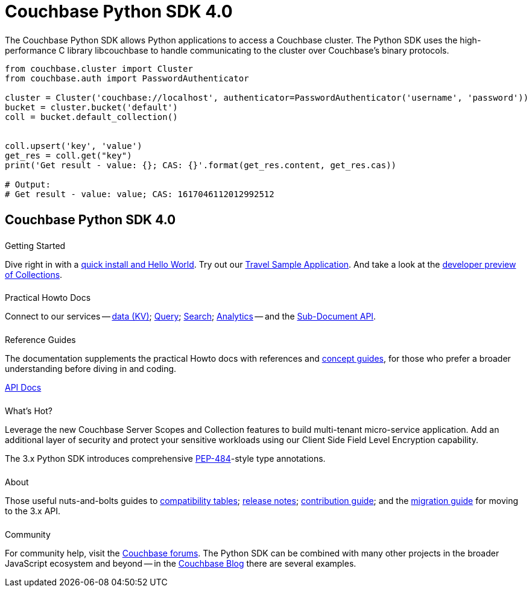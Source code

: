 = Couchbase Python SDK 4.0
:page-type: landing-page
:page-layout: landing-page-top-level-sdk
:page-role: tiles
:!sectids:


++++
<div class="card-row two-column-row">
++++


[.column]
====== {empty}
[.content]
The Couchbase Python SDK allows Python applications to access a Couchbase cluster.
The Python SDK uses the high-performance C library libcouchbase to handle communicating to the cluster over Couchbase's binary protocols.


[.column]
[.content]
[source,python]
----
from couchbase.cluster import Cluster
from couchbase.auth import PasswordAuthenticator

cluster = Cluster('couchbase://localhost', authenticator=PasswordAuthenticator('username', 'password'))
bucket = cluster.bucket('default')
coll = bucket.default_collection()


coll.upsert('key', 'value')
get_res = coll.get("key")
print('Get result - value: {}; CAS: {}'.format(get_res.content, get_res.cas))

# Output:
# Get result - value: value; CAS: 1617046112012992512
----


++++
</div>
++++

[.column]
====== {empty}

== Couchbase Python SDK 4.0

++++
<div class="card-row three-column-row">
++++


[.column]
====== {empty}
.Getting Started

[.content]
Dive right in with a xref:start-using-sdk.adoc[quick install and Hello World].
Try out our xref:sample-application.adoc[Travel Sample Application].
And take a look at the xref:howtos:working-with-collections.adoc[developer preview of Collections].


[.column]
====== {empty}
.Practical Howto Docs

[.content]
Connect to our services -- xref:howtos:kv-operations.adoc[data (KV)];
xref:howtos:n1ql-queries-with-sdk.adoc[Query];
xref:howtos:full-text-searching-with-sdk.adoc[Search];
xref:howtos:analytics-using-sdk.adoc[Analytics] --
// ; xref:howtos:view-queries-with-sdk.adoc[Views] --
and the xref:howtos:subdocument-operations.adoc[Sub-Document API].

[.column]
====== {empty}
.Reference Guides

[.content]
The documentation supplements the practical Howto docs with references and xref:concept-docs:concepts.adoc[concept guides], for those who prefer a broader understanding before diving in and coding.
[]
https://docs.couchbase.com/sdk-api/couchbase-python-client/[API Docs^]


[.column]
====== {empty}
.What's Hot?

[.content]
Leverage the new Couchbase Server Scopes and Collection features to build multi-tenant micro-service application.
// Integrate with Open Telemetry API to instrument telemetry data for your mission critical workloads that will make troubleshooting and debugging of your applications easier than ever.
Add an additional layer of security and protect your sensitive workloads using our Client Side Field Level Encryption capability. 

The 3.x Python SDK introduces comprehensive https://www.python.org/dev/peps/pep-0484/[PEP-484^]-style type annotations.

[.column]
====== {empty}
.About

[.content]
Those useful nuts-and-bolts guides to
xref:project-docs:compatibility.adoc[compatibility tables];
xref:project-docs:sdk-release-notes.adoc[release notes];
xref:project-docs:get-involved.adoc[contribution guide]; and the
xref:project-docs:migrating-sdk-code-to-3.n.adoc[migration guide] for moving to the 3.x API.

[.column]
====== {empty}
.Community

[.content]
For community help, visit the https://forums.couchbase.com/c/python-sdk/10[Couchbase forums^].
The Python SDK can be combined with many other projects in the broader JavaScript ecosystem and beyond -- in the https://blog.couchbase.com/?s=Python[Couchbase Blog^] there are several examples.

++++
</div>
++++
